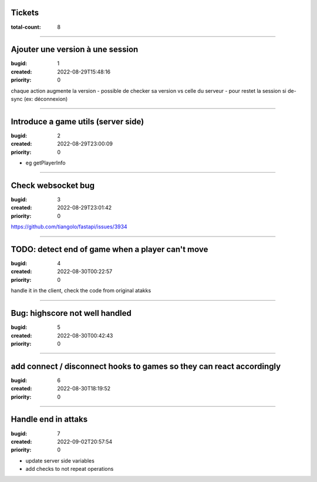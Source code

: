 Tickets
=======

:total-count: 8

--------------------------------------------------------------------------------

Ajouter une version à une session
=================================

:bugid: 1
:created: 2022-08-29T15:48:16
:priority: 0

chaque action augmente la version
- possible de checker sa version vs celle du serveur
- pour restet la session si de-sync (ex: déconnexion)

--------------------------------------------------------------------------------

Introduce a game utils (server side)
====================================

:bugid: 2
:created: 2022-08-29T23:00:09
:priority: 0

- eg getPlayerInfo

--------------------------------------------------------------------------------

Check websocket bug
===================

:bugid: 3
:created: 2022-08-29T23:01:42
:priority: 0

https://github.com/tiangolo/fastapi/issues/3934

--------------------------------------------------------------------------------

TODO: detect end of game when a player can't move
=================================================

:bugid: 4
:created: 2022-08-30T00:22:57
:priority: 0

handle it in the client, check the code from original atakks

--------------------------------------------------------------------------------

Bug: highscore not well handled
===============================

:bugid: 5
:created: 2022-08-30T00:42:43
:priority: 0

--------------------------------------------------------------------------------

add connect / disconnect hooks to games so they can react accordingly
=====================================================================

:bugid: 6
:created: 2022-08-30T18:19:52
:priority: 0

--------------------------------------------------------------------------------

Handle end in attaks
====================

:bugid: 7
:created: 2022-09-02T20:57:54
:priority: 0

- update server side variables
- add checks to not repeat operations
